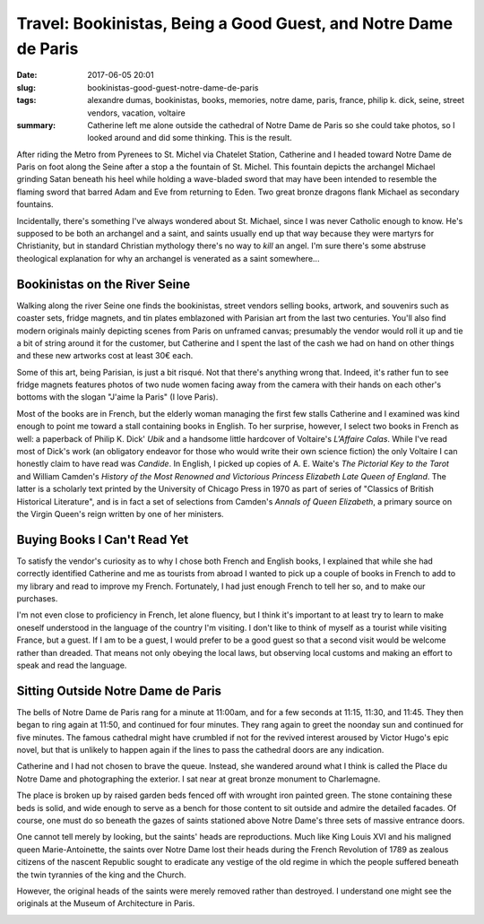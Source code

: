 Travel: Bookinistas, Being a Good Guest, and Notre Dame de Paris
################################################################

:date: 2017-06-05 20:01
:slug: bookinistas-good-guest-notre-dame-de-paris
:tags: alexandre dumas, bookinistas, books, memories, notre dame, paris, france, philip k. dick, seine, street vendors, vacation, voltaire
:summary: Catherine left me alone outside the cathedral of Notre Dame de Paris so she could take photos, so I looked around and did some thinking. This is the result.

After riding the Metro from Pyrenees to St. Michel via Chatelet Station, Catherine and I headed toward Notre Dame de Paris on foot along the Seine after a stop a the fountain of St. Michel. This fountain depicts the archangel Michael grinding Satan beneath his heel while holding a wave-bladed sword that may have been intended to resemble the flaming sword that barred Adam and Eve from returning to Eden. Two great bronze dragons flank Michael as secondary fountains.

.. image:: {filename}/images/paris_st-michel_fountain.png
	:alt: a photo of the fountain at St. Michael's plaza in Paris, France
	:width: 293px
	:height: 520px
	:target: {filename}/images/paris_st-michel_fountain.jpg

Incidentally, there's something I've always wondered about St. Michael, since I was never Catholic enough to know. He's supposed to be both an archangel and a saint, and saints usually end up that way because they were martyrs for Christianity, but in standard Christian mythology there's no way to *kill* an angel. I'm sure there's some abstruse theological explanation for why an archangel is venerated as a saint somewhere...

Bookinistas on the River Seine
==============================

Walking along the river Seine one finds the bookinistas, street vendors selling books, artwork, and souvenirs such as coaster sets, fridge magnets, and tin plates emblazoned with Parisian art from the last two centuries. You'll also find modern originals mainly depicting scenes from Paris on unframed canvas; presumably the vendor would roll it up and tie a bit of string around it for the customer, but Catherine and I spent the last of the cash we had on hand on other things and these new artworks cost at least 30€ each.

Some of this art, being Parisian, is just a bit risqué. Not that there's anything wrong that. Indeed, it's rather fun to see fridge magnets features photos of two nude women facing away from the camera with their hands on each other's bottoms with the slogan "J'aime la Paris" (I love Paris).

Most of the books are in French, but the elderly woman managing the first few stalls Catherine and I examined was kind enough to point me toward a stall containing books in English. To her surprise, however, I select two books in French as well: a paperback of Philip K. Dick' *Ubik* and a handsome little hardcover of Voltaire's *L'Affaire Calas*. While I've read most of Dick's work (an obligatory endeavor for those who would write their own science fiction) the only Voltaire I can honestly claim to have read was *Candide*. In English, I picked up copies of A. E. Waite's *The Pictorial Key to the Tarot* and William Camden's *History of the Most Renowned and Victorious Princess Elizabeth Late Queen of England*. The latter is a scholarly text printed by the University of Chicago Press in 1970 as part of series of "Classics of British Historical Literature", and is in fact a set of selections from Camden's *Annals of Queen Elizabeth*, a primary source on the Virgin Queen's reign written by one of her ministers.

.. image:: {filename}/images/paris_eiffel-tower-across-the-seine.png
	:alt: a photo of the Eiffel Tower across the River Seine in Paris, France
	:width: 293px
	:height: 520px
	:target: {filename}/images/paris_eiffel-tower-across-the-seine.jpg

Buying Books I Can't Read Yet
=============================

To satisfy the vendor's curiosity as to why I chose both French and English books, I explained that while she had correctly identified Catherine and me as tourists from abroad I wanted to pick up a couple of books in French to add to my library and read to improve my French. Fortunately, I had just enough French to tell her so, and to make our purchases.

I'm not even close to proficiency in French, let alone fluency, but I think it's important to at least try to learn to make oneself understood in the language of the country I'm visiting. I don't like to think of myself as a tourist while visiting France, but a guest. If I am to be a guest, I would prefer to be a good guest so that a second visit would be welcome rather than dreaded. That means not only obeying the local laws, but observing local customs and making an effort to speak and read the language.

Sitting Outside Notre Dame de Paris
===================================

The bells of Notre Dame de Paris rang for a minute at 11:00am, and for a few seconds at 11:15, 11:30, and 11:45. They then began to ring again at 11:50, and continued for four minutes. They rang again to greet the noonday sun and continued for five minutes. The famous cathedral might have crumbled if not for the revived interest aroused by Victor Hugo's epic novel, but that is unlikely to happen again if the lines to pass the cathedral doors are any indication.

Catherine and I had not chosen to brave the queue. Instead, she wandered around what I think is called the Place du Notre Dame and photographing the exterior. I sat near at great bronze monument to Charlemagne.

.. image:: {filename}/images/paris_notre-dame_charlemagne.png
	:alt: a photo of the monument to Charlemagne outside Notre Dame in Paris, France
	:width: 293px
	:height: 520px
	:target: {filename}/images/paris_notre-dame_charlemagne.jpg

The place is broken up by raised garden beds fenced off with wrought iron painted green. The stone containing these beds is solid, and wide enough to serve as a bench for those content to sit outside and admire the detailed facades. Of course, one must do so beneath the gazes of saints stationed above Notre Dame's three sets of massive entrance doors.

One cannot tell merely by looking, but the saints' heads are reproductions. Much like King Louis XVI and his maligned queen Marie-Antoinette, the saints over Notre Dame lost their heads during the French Revolution of 1789 as zealous citizens of the nascent Republic sought to eradicate any vestige of the old regime in which the people suffered beneath the twin tyrannies of the king and the Church.

However, the original heads of the saints were merely removed rather than destroyed. I understand one might see the originals at the Museum of Architecture in Paris.

.. image:: {filename}/images/paris_notre-dame_saints.png
	:alt: a photo of some of the worn statues of saints at Notre Dame in Paris, France
	:width: 375px
	:height: 211px
	:target: {filename}/images/paris_notre-dame_saints.jpg
